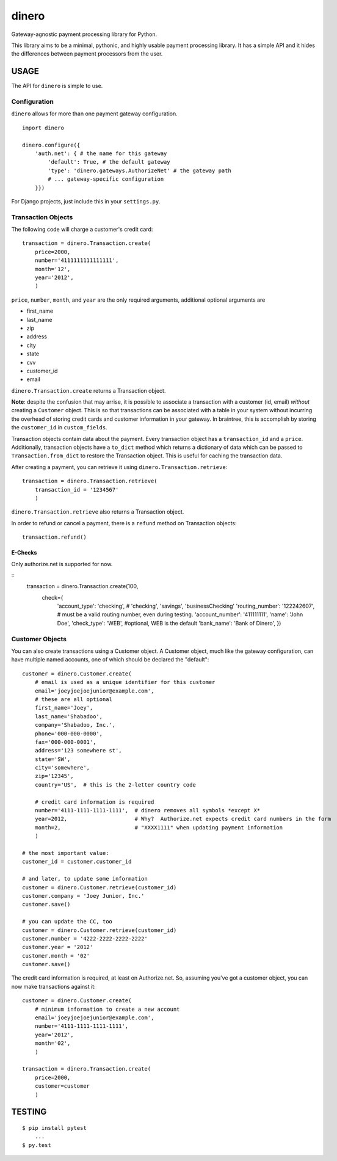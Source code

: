 dinero
======

Gateway-agnostic payment processing library for Python.

This library aims to be a minimal, pythonic, and highly usable payment
processing library.  It has a simple API and it hides the differences between
payment processors from the user.

USAGE
-----

The API for ``dinero`` is simple to use.

Configuration
~~~~~~~~~~~~~

``dinero`` allows for more than one payment gateway configuration.

::

        import dinero

        dinero.configure({
            'auth.net': { # the name for this gateway
                'default': True, # the default gateway
                'type': 'dinero.gateways.AuthorizeNet' # the gateway path
                # ... gateway-specific configuration
            }})

For Django projects, just include this in your ``settings.py``.

Transaction Objects
~~~~~~~~~~~~~~~~~~~

The following code will charge a customer's credit card::

    transaction = dinero.Transaction.create(
        price=2000,
        number='4111111111111111',
        month='12',
        year='2012',
        )

``price``, ``number``, ``month``, and ``year`` are the only required arguments,
additional optional arguments are

- first_name
- last_name
- zip
- address
- city
- state
- cvv
- customer_id
- email

``dinero.Transaction.create`` returns a Transaction object.

**Note**: despite the confusion that may arrise, it is possible to associate a
transaction with a customer (id, email) *without* creating a ``Customer``
object.  This is so that transactions can be associated with a table in your
system without incurring the overhead of storing credit cards and customer
information in your gateway.  In braintree, this is accomplish by storing the
``customer_id`` in ``custom_fields``.

Transaction objects contain data about the payment.  Every transaction object
has a ``transaction_id`` and a ``price``.  Additionally, transaction objects
have a ``to_dict`` method which returns a dictionary of data which can be passed
to ``Transaction.from_dict`` to restore the Transaction object.  This is useful
for caching the transaction data.

After creating a payment, you can retrieve it using
``dinero.Transaction.retrieve``::

    transaction = dinero.Transaction.retrieve(
        transaction_id = '1234567'
        )

``dinero.Transaction.retrieve`` also returns a Transaction object.

In order to refund or cancel a payment, there is a ``refund`` method on
Transaction objects::

    transaction.refund()


E-Checks
^^^^^^^^
Only authorize.net is supported for now.

::
    transaction = dinero.Transaction.create(100,
      check={
        'account_type': 'checking', # 'checking', 'savings', 'businessChecking'
        'routing_number': '122242607', # must be a valid routing number, even during testing.
        'account_number': '411111111',
        'name': 'John Doe',
        'check_type': 'WEB', #optional, WEB is the default
        'bank_name': 'Bank of Dinero',
        })


Customer Objects
~~~~~~~~~~~~~~~~

You can also create transactions using a Customer object.  A Customer
object, much like the gateway configuration, can have multiple named
accounts, one of which should be declared the "default"::

    customer = dinero.Customer.create(
        # email is used as a unique identifier for this customer
        email='joeyjoejoejunior@example.com',
        # these are all optional
        first_name='Joey',
        last_name='Shabadoo',
        company='Shabadoo, Inc.',
        phone='000-000-0000',
        fax='000-000-0001',
        address='123 somewhere st',
        state='SW',
        city='somewhere',
        zip='12345',
        country='US',  # this is the 2-letter country code

        # credit card information is required
        number='4111-1111-1111-1111',  # dinero removes all symbols *except X*
        year=2012,                     # Why?  Authorize.net expects credit card numbers in the form
        month=2,                       # "XXXX1111" when updating payment information
        )

    # the most important value:
    customer_id = customer.customer_id

    # and later, to update some information
    customer = dinero.Customer.retrieve(customer_id)
    customer.company = 'Joey Junior, Inc.'
    customer.save()

    # you can update the CC, too
    customer = dinero.Customer.retrieve(customer_id)
    customer.number = '4222-2222-2222-2222'
    customer.year = '2012'
    customer.month = '02'
    customer.save()

The credit card information is required, at least on Authorize.net.  So,
assuming you've got a customer object, you can now make transactions against
it::

    customer = dinero.Customer.create(
        # minimum information to create a new account
        email='joeyjoejoejunior@example.com',
        number='4111-1111-1111-1111',
        year='2012',
        month='02',
        )

    transaction = dinero.Transaction.create(
        price=2000,
        customer=customer
        )

TESTING
-------

::

    $ pip install pytest
        ...
    $ py.test
